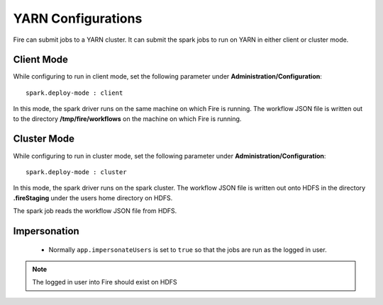 YARN Configurations
==================

Fire can submit jobs to a YARN cluster. It can submit the spark jobs to run on YARN in either client or cluster mode.


Client Mode
-----------

While configuring to run in client mode, set the following parameter under **Administration/Configuration**::

    spark.deploy-mode : client

In this mode, the spark driver runs on the same machine on which Fire is running. The workflow JSON file is written out to the directory **/tmp/fire/workflows** on the machine on which Fire is running.


Cluster Mode
------------

While configuring to run in cluster mode, set the following parameter under **Administration/Configuration**::

    spark.deploy-mode : cluster

In this mode, the spark driver runs on the spark cluster. The workflow JSON file is written out onto HDFS in the directory **.fireStaging** under the users home directory on HDFS.

The spark job reads the workflow JSON file from HDFS.

Impersonation
-------------

 * Normally ``app.impersonateUsers`` is set to ``true`` so that the jobs are run as the logged in user.

.. note::  The logged in user into Fire should exist on HDFS

